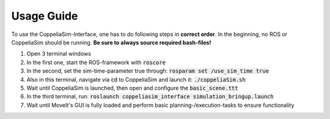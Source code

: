 Usage Guide
===========
.. role:: bash(code)

To use the CoppeliaSim-Interface, one has to do following steps in **correct order**. In the beginning, no ROS or CoppeliaSim should be running. 
**Be sure to always source required bash-files!**

#. Open 3 terminal windows
#. In the first one, start the ROS-framework with :bash:`roscore`
#. In the second, set the sim-time-parameter true through: :bash:`rosparam set /use_sim_time true`
#. Also in this terminal, navigate via :bash:`cd` to CoppeliaSim and launch it: :bash:`./coppeliaSim.sh`
#. Wait until CoppeliaSim is launched, then open and configure the :bash:`basic_scene.ttt`
#. In the third terminal, run: :bash:`roslaunch coppeliasim_interface simulation_bringup.launch`
#. Wait until MoveIt's GUI is fully loaded and perform basic planning-/execution-tasks to ensure functionality
